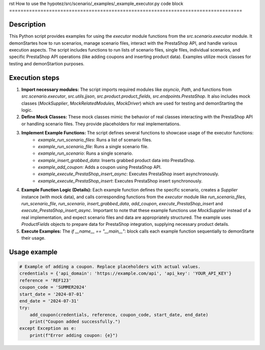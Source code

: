 rst
How to use the hypotez/src/scenario/_examples/_example_executor.py code block
==================================================================================

Description
-------------------------
This Python script provides examples for using the `executor` module functions from the `src.scenario.executor` module. It demonStartes how to run scenarios, manage scenario files, interact with the PrestaShop API, and handle various execution aspects.  The script includes functions to run lists of scenario files, single files, individual scenarios, and specific PrestaShop API operations (like adding coupons and inserting product data).  Examples utilize mock classes for testing and demonStartion purposes.


Execution steps
-------------------------
1. **Import necessary modules:** The script imports required modules like `asyncio`, `Path`, and functions from `src.scenario.executor`, `src.utils.jjson`, `src.product.product_fields`, `src.endpoints.PrestaShop`.  It also includes mock classes (`MockSupplier`, `MockRelatedModules`, `MockDriver`) which are used for testing and demonStarting the logic.

2. **Define Mock Classes:**  These mock classes mimic the behavior of real classes interacting with the PrestaShop API or handling scenario files. They provide placeholders for real implementations.

3. **Implement Example Functions:**  The script defines several functions to showcase usage of the executor functions:
    * `example_run_scenario_files`: Runs a list of scenario files.
    * `example_run_scenario_file`: Runs a single scenario file.
    * `example_run_scenario`: Runs a single scenario.
    * `example_insert_grabbed_data`: Inserts grabbed product data into PrestaShop.
    * `example_add_coupon`: Adds a coupon using PrestaShop API.
    * `example_execute_PrestaShop_insert_async`: Executes PrestaShop insert asynchronously.
    * `example_execute_PrestaShop_insert`: Executes PrestaShop insert synchronously.


4. **Example Function Logic (Details):** Each example function defines the specific scenario, creates a `Supplier` instance (with mock data), and calls corresponding functions from the `executor` module like `run_scenario_files`, `run_scenario_file`, `run_scenario`, `insert_grabbed_data`, `add_coupon`,  `execute_PrestaShop_insert` and  `execute_PrestaShop_insert_async`.  Important to note that these example functions use `MockSupplier` instead of a real implementation, and expect scenario files and data are appropriately structured. The example uses `ProductFields` objects to prepare data for PrestaShop integration, supplying necessary product details.

5. **Execute Examples:**  The `if __name__ == "__main__":` block calls each example function sequentially to demonStarte their usage.


Usage example
-------------------------
.. code-block:: python

    # Example of adding a coupon. Replace placeholders with actual values.
    credentials = {'api_domain': 'https://example.com/api', 'api_key': 'YOUR_API_KEY'}
    reference = 'REF123'
    coupon_code = 'SUMMER2024'
    start_date = '2024-07-01'
    end_date = '2024-07-31'
    try:
        add_coupon(credentials, reference, coupon_code, start_date, end_date)
        print("Coupon added successfully.")
    except Exception as e:
        print(f"Error adding coupon: {e}")